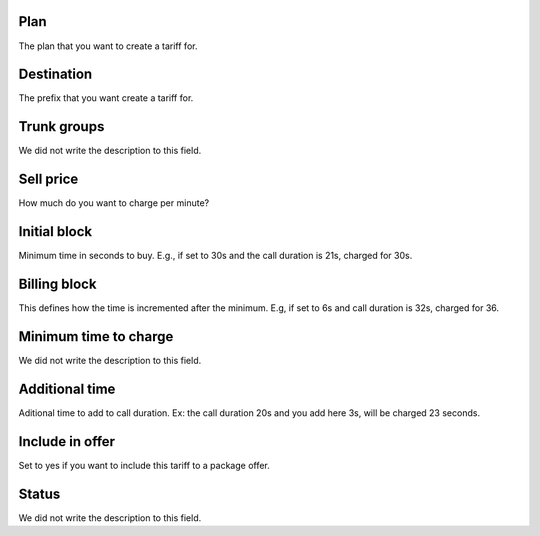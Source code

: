 
.. _rate-id_plan:

Plan
""""

| The plan that you want to create a tariff for.




.. _rate-id_prefix:

Destination
"""""""""""

| The prefix that you want create a tariff for.




.. _rate-id_trunk_group:

Trunk groups
""""""""""""

| We did not write the description to this field.




.. _rate-rateinitial:

Sell price
""""""""""

| How much do you want to charge per minute?




.. _rate-initblock:

Initial block
"""""""""""""

| Minimum time in seconds to buy. E.g., if set to 30s and the call duration is 21s, charged for 30s.




.. _rate-billingblock:

Billing block
"""""""""""""

| This defines how the time is incremented after the minimum. E.g, if set to 6s and call duration is 32s, charged for 36.




.. _rate-minimal_time_charge:

Minimum time to charge
""""""""""""""""""""""

| We did not write the description to this field.




.. _rate-additional_grace:

Additional time
"""""""""""""""

| Aditional time to add to call duration. Ex: the call duration 20s and you add here 3s, will be charged 23 seconds.




.. _rate-package_offer:

Include in offer
""""""""""""""""

| Set to yes if you want to include this tariff to a package offer.




.. _rate-status:

Status
""""""

| We did not write the description to this field.



